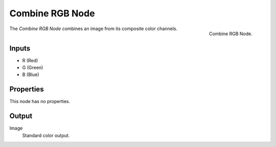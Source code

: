.. index:: Geometry Nodes; Combine RGB

****************
Combine RGB Node
****************

.. figure:: /images/modeling_geometry-nodes_color_combine-rgb_node.png
   :align: right

   Combine RGB Node.

The *Combine RGB Node* combines an image from its composite color channels.


Inputs
======

- R (Red)
- G (Green)
- B (Blue)


Properties
==========

This node has no properties.


Output
======

Image
   Standard color output.
